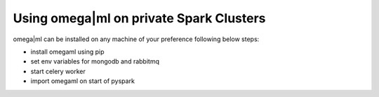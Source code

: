 Using omega|ml on private Spark Clusters
----------------------------------------

omega|ml can be installed on any machine of your preference following below steps:

* install omegaml using pip
* set env variables for mongodb and rabbitmq
* start celery worker
* import omegaml on start of pyspark
